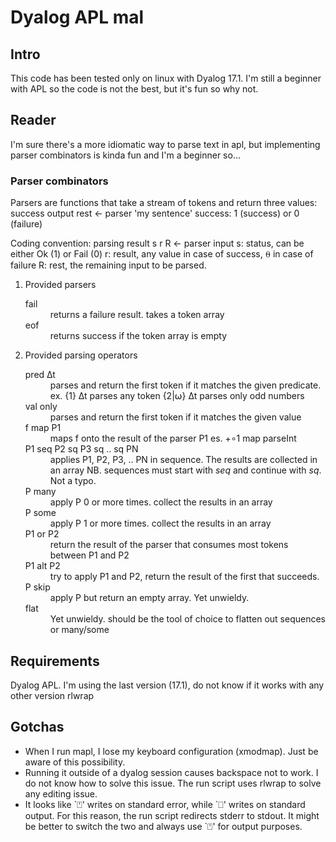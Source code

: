 * Dyalog APL mal
** Intro
  This code has been tested only on linux with Dyalog 17.1.
  I'm still a beginner with APL so the code is not the best, but it's fun so why not.
** Reader
   I'm sure there's a more idiomatic way to parse text in apl, but implementing
   parser combinators is kinda fun and I'm a beginner so...
*** Parser combinators
    Parsers are functions that take a stream of tokens and return three values:
    success output rest ← parser 'my sentence'
    success: 1 (success) or 0 (failure)

    Coding convention: parsing result
    s r R ← parser input
    s: status, can be either Ok (1) or Fail (0)
    r: result, any value in case of success, ⍬ in case of failure
    R: rest, the remaining input to be parsed.
**** Provided parsers
     - fail :: returns a failure result. takes a token array
     - eof :: returns success if the token array is empty
**** Provided parsing operators
     - pred ∆t :: parses and return the first token if it matches the given predicate.
                  ex. {1} ∆t  parses any token
                      {2|⍵} ∆t parses only odd numbers
     - val only :: parses and return the first token if it matches the given value
     - f map P1 :: maps f onto the result of the parser P1
                   es. +∘1 map parseInt
     - P1 seq P2 sq P3 sq .. sq PN :: applies P1, P2, P3, .. PN in sequence. The
          results are collected in an array NB. sequences must start with /seq/
          and continue with /sq/. Not a typo.
     - P many :: apply P 0 or more times. collect the results in an array
     - P some :: apply P 1 or more times. collect the results in an array
     - P1 or P2 :: return the result of the parser that consumes most tokens
                   between P1 and P2
     - P1 alt P2 :: try to apply P1 and P2, return the result of the first that
                    succeeds.
     - P skip :: apply P but return an empty array. Yet unwieldy.
     - flat :: Yet unwieldy. should be the tool of choice to flatten out
               sequences or many/some


** Requirements
  Dyalog APL. I'm using the last version (17.1), do not know if it works with any other version
  rlwrap
** Gotchas
   - When I run mapl, I lose my keyboard configuration (xmodmap). Just be aware
     of this possibility.
   - Running it outside of a dyalog session causes backspace not to work. I do not know how to
     solve this issue. The run script uses rlwrap to solve any editing issue.
   - It looks like `⍞' writes on standard error, while `⎕' writes on standard output.
     For this reason, the run script redirects stderr to stdout.
     It might be better to switch the two and always use `⍞' for output purposes.
